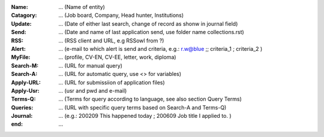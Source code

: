 :Name:		... (Name of entity)
:Catagory:	... (Job board, Company, Head hunter, Institutions) 
:Update:	... (Date of either last search, change of record as shonw in journal field)
:Send:		... (Date and name of last application send, use folder name collections.rst)
:RSS:		... (RSS client and URL, e.g RSSowl from  ?)
:Alert:		... (e-mail to which alert is send and criteria, e.g.: r.w@blue ;; criteria_1 ; criteria_2 )
:MyFile:	... (profile, CV-EN, CV-EE, letter, work, diploma)
:Search-M:	... (URL for manual query)
:Search-A:	... (URL for automatic query, use <> for variables)
:Apply-URL:	... (URL for submissiion of application files)
:Apply-Usr: ... (usr and pwd and e-mail)
:Terms-Q:	... (Terms for query according to language, see also section Query Terms)
:Queries:	... (URL with specific query terms based on Search-A and Terms-Q)
:Journal:   ... (e.g.: 200209 This happened today ; 200609 Job title I applied to. )
:end:       ...
